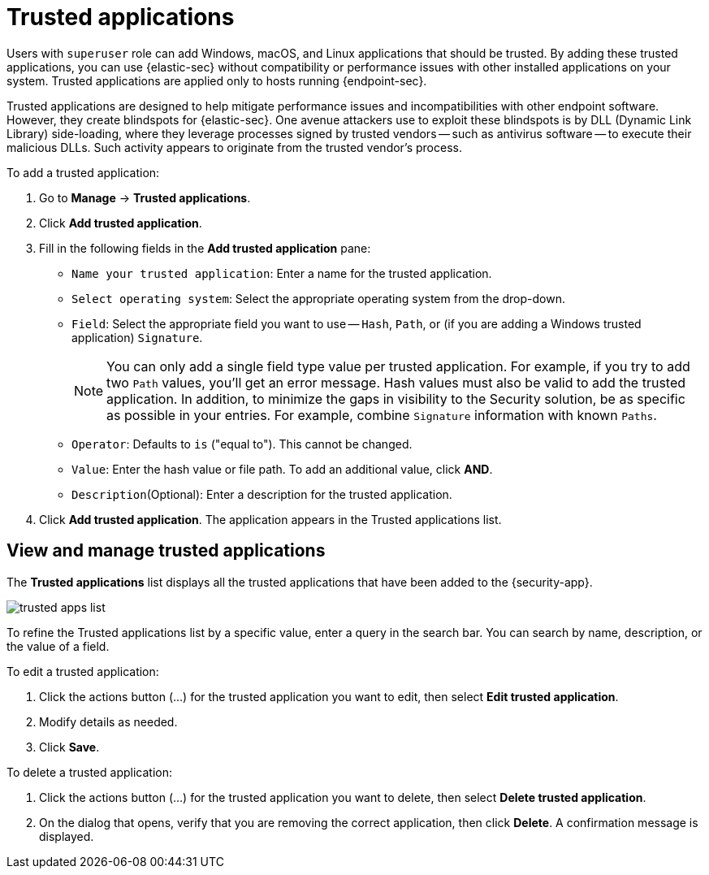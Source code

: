 [[trusted-apps-ov]]
[chapter, role="xpack"]
= Trusted applications

Users with `superuser` role can add Windows, macOS, and Linux applications that should be trusted. By adding these trusted applications, you can use {elastic-sec} without compatibility or performance issues with other installed applications on your system. Trusted applications are applied only to hosts running {endpoint-sec}.

Trusted applications are designed to help mitigate performance issues and incompatibilities with other endpoint software. However, they create blindspots for {elastic-sec}. One avenue attackers use to exploit these blindspots is by DLL (Dynamic Link Library) side-loading, where they leverage processes signed by trusted vendors -- such as antivirus software -- to execute their malicious DLLs. Such activity appears to originate from the trusted vendor's process.

To add a trusted application:

. Go to *Manage* -> *Trusted applications*.

. Click *Add trusted application*.

. Fill in the following fields in the *Add trusted application* pane:

* `Name your trusted application`: Enter a name for the trusted application.

* `Select operating system`: Select the appropriate operating system from the drop-down.

* `Field`: Select the appropriate field you want to use -- `Hash`, `Path`, or (if you are adding a Windows trusted application) `Signature`.
+
NOTE: You can only add a single field type value per trusted application. For example, if you try to add two `Path` values, you'll get an error message. Hash values must also be valid to add the trusted application. In addition, to minimize the gaps in visibility to the Security solution, be as specific as possible in your entries. For example, combine `Signature` information with known `Paths`.
+

* `Operator`: Defaults to `is` ("equal to"). This cannot be changed.

* `Value`: Enter the hash value or file path. To add an additional value, click *AND*.

* `Description`(Optional): Enter a description for the trusted application.

. Click *Add trusted application*. The application appears in the Trusted applications list.

[discrete]
[[trusted-apps-list]]
== View and manage trusted applications

The *Trusted applications* list displays all the trusted applications that have been added to the {security-app}.

[role="screenshot"]
image::images/trusted-apps-list.png[]

To refine the Trusted applications list by a specific value, enter a query in the search bar. You can search by name, description, or the value of a field.

To edit a trusted application:

. Click the actions button (…​) for the trusted application you want to edit, then select *Edit trusted application*.
. Modify details as needed.
. Click *Save*.

To delete a trusted application:

. Click the actions button (…​) for the trusted application you want to delete, then select *Delete trusted application*.
. On the dialog that opens, verify that you are removing the correct application, then click *Delete*. A confirmation message is displayed.
